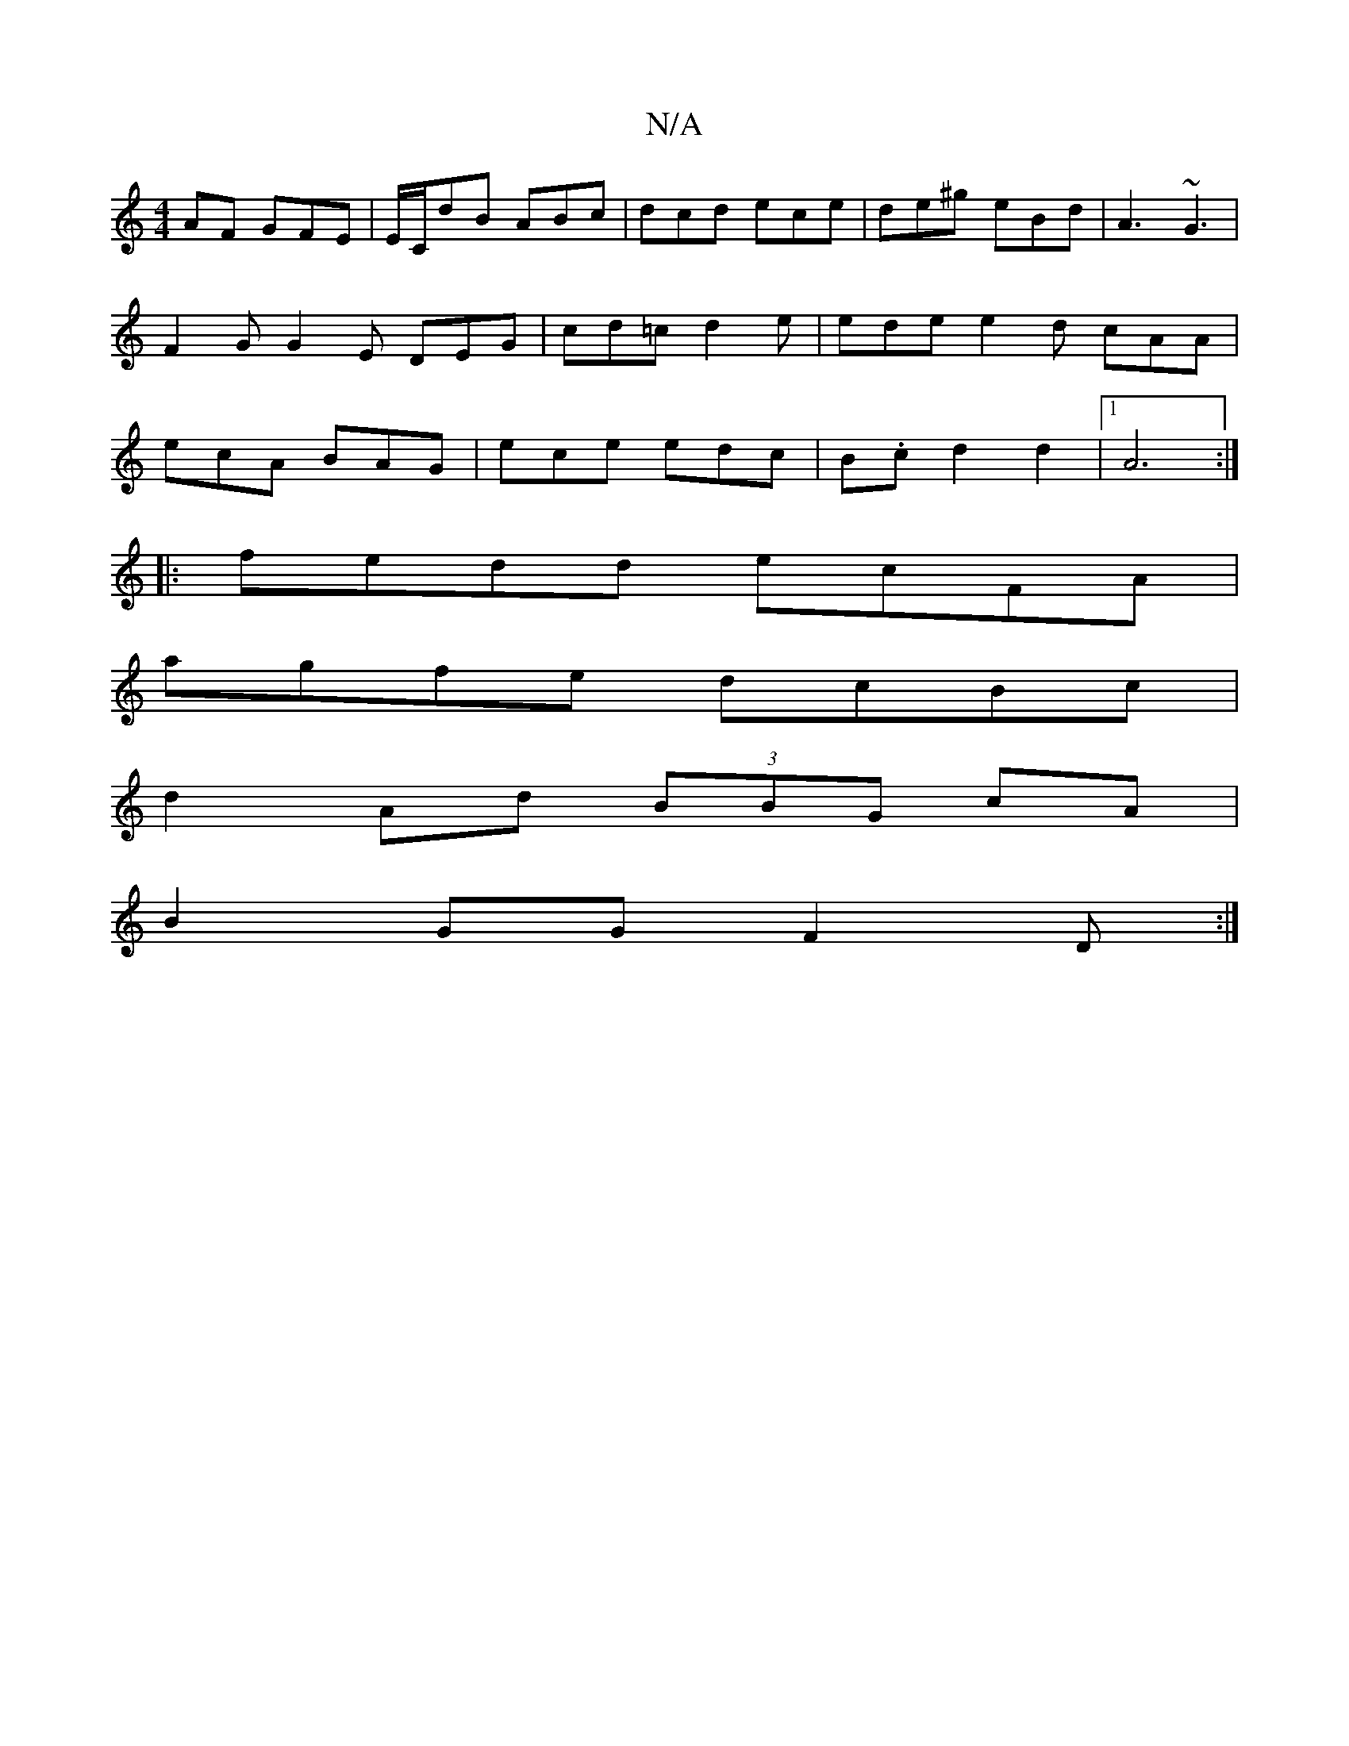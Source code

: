 X:1
T:N/A
M:4/4
R:N/A
K:Cmajor
>AF GFE | E/C/dB ABc | dcd ece | de^g eBd | A3 ~G3 | F2G G2E DEG|cd=c d2e|ede e2d cAA|ecA BAG|ece edc|B.c d2d2|1 A6 :|
|:fedd ecFA|
agfe dcBc|
d2Ad (3BBG cA|
B2GG F2D :|

E2E2 E2EG |
G3 G EGAd | gagf 